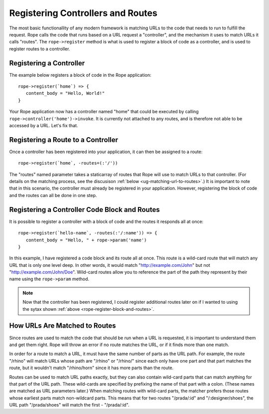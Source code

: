 Registering Controllers and Routes
==================================
The most basic functionallity of any modern framework is matching URLs to the
code that needs to run to fulfill the request. Rope calls the code that runs
based on a URL request a "controller", and the mechanism it uses to match URLs
it calls "routes". The ``rope->register`` method is what is used to register a
block of code as a controller, and is used to register routes to a controller.


Registering a Controller
------------------------
The example below registers a block of code in the Rope application::

   rope->register(`home`) => {
      content_body = "Hello, World!"
   }

Your Rope application now has a controller named "home" that could be executed
by calling ``rope->controller('home')->invoke``. It is currently not attached to
any routes, and is therefore not able to be accessed by a URL. Let's fix that.


Registering a Route to a Controller
-----------------------------------
Once a controller has been registered into your application, it can then be
assigned to a route::

   rope->register(`home`, -routes=(:'/'))

The "routes" named parameter takes a staticarray of routes that Rope will use to
match URLs to that controller. (For details on the matching process, see the
discusison :ref:`below <ug-matching-url-to-routes>`.) It is important to note
that in this scenario, the controller must already be registered in your
application. However, registering the block of code and the routes can all be
done in one step.


.. _rope-register-block-and-routes:

Registering a Controller Code Block and Routes
----------------------------------------------
It is possible to register a controller with a block of code and the routes it
responds all at once::

   rope->register(`hello-name`, -routes(:'/:name')) => {
      content_body = "Hello, " + rope->param('name')
   }

In this example, I have registered a code block and its route all at once. This
route is a wild-card route that will match any URL that is only one level deep.
In other words, it would match "http://example.com/John" but not 
"http://example.com/John/Doe". Wild-card routes allow you to reference the part
of the path they represent by their name using the ``rope->param`` method.

.. note::
   Now that the controller has been registered, I could register additional routes
   later on if I wanted to using the sytax shown
   :ref:`above <rope-register-block-and-routes>`.


.. _ug-matching-url-to-routes:

How URLs Are Matched to Routes
------------------------------
Since routes are used to match the code that should be run when a URL is
requested, it is important to understand them and get them right. Rope will
throw an error if no route matches the URL, or if it finds more than one match.

In order for a route to match a URL, it must have the same number of parts as
the URL path. For example, the route "/rhino" will match URLs whose path are 
"/rhino" or "/rhino/" since each only have one part and that part matches the
route, but it wouldn't match "/rhino/horn" since it has more parts than the
route.

Routes can be used to match URL paths exactly, but they can also contain
wild-card parts that can match anything for that part of the URL path. These
wild-cards are specified by prefixing the name of that part with a colon. (These
names are matched as URL parameters later.) When matching routes with wild-card
parts, the matcher prefers those routes whose earliest parts match non-wildcard
parts. This means that for two routes "/prada/:id" and "/:designer/shoes", the
URL path "/prada/shoes" will match the first - "/prada/:id".